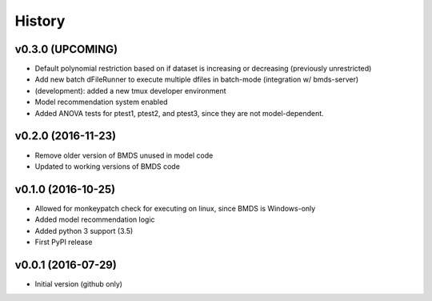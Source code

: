 =======
History
=======

v0.3.0 (UPCOMING)
-------------------

* Default polynomial restriction based on if dataset is increasing or decreasing (previously unrestricted)
* Add new batch dFileRunner to execute multiple dfiles in batch-mode (integration w/ bmds-server)
* (development): added a new tmux developer environment
* Model recommendation system enabled
* Added ANOVA tests for ptest1, ptest2, and ptest3, since they are not model-dependent.

v0.2.0 (2016-11-23)
-------------------

* Remove older version of BMDS unused in model code
* Updated to working versions of BMDS code

v0.1.0 (2016-10-25)
-------------------

* Allowed for monkeypatch check for executing on linux, since BMDS is Windows-only
* Added model recommendation logic
* Added python 3 support (3.5)
* First PyPI release

v0.0.1 (2016-07-29)
-------------------

* Initial version (github only)
